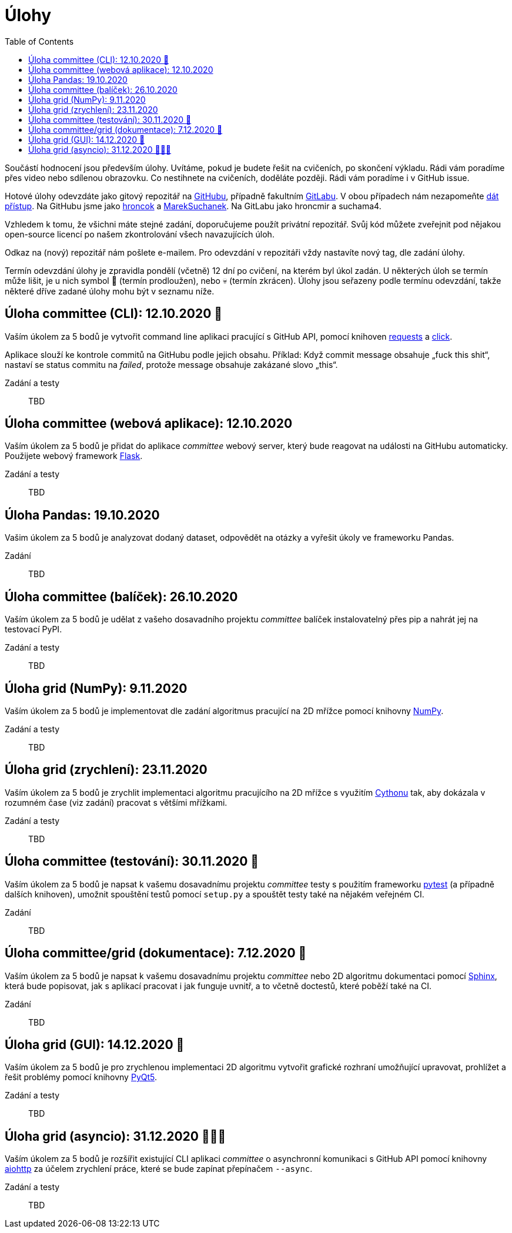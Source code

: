 = Úlohy
:toc:
:warning-caption: :warning:


Součástí hodnocení jsou především úlohy.
Uvítáme, pokud je budete řešit na cvičeních, po skončení výkladu.
Rádi vám poradíme přes video nebo sdílenou obrazovku.
Co nestihnete na cvičeních, doděláte později.
Rádi vám poradíme i v GitHub issue.

Hotové úlohy odevzdáte jako gitový repozitář na https://github.com[GitHubu],
případně fakultním https://gitlab.fit.cvut.cz[GitLabu].
V obou případech nám nezapomeňte
https://help.github.com/articles/inviting-collaborators-to-a-personal-repository/[dát přístup].
Na GitHubu jsme jako https://github.com/hroncok[hroncok] a https://github.com/MarekSuchanek[MarekSuchanek].
Na GitLabu jako hroncmir a suchama4.

Vzhledem k tomu, že všichni máte stejné zadání, doporučujeme použít privátní
repozitář. Svůj kód můžete zveřejnit pod nějakou open-source licencí po našem
zkontrolování všech navazujících úloh.

Odkaz na (nový) repozitář nám pošlete e-mailem.
Pro odevzdání v repozitáři vždy nastavíte nový tag, dle zadání úlohy.

Termín odevzdání úlohy je zpravidla pondělí (včetně) 12 dní po cvičení,
na kterém byl úkol zadán.
U některých úloh se termín může lišit,
je u nich symbol 🌴 (termín prodloužen), nebo 💀 (termín zkrácen).
Úlohy jsou seřazeny podle termínu odevzdání,
takže některé dříve zadané úlohy mohu být v seznamu níže.

== Úloha committee (CLI): 12.10.2020 🌴

Vaším úkolem za 5 bodů je vytvořit command line aplikaci pracující s GitHub API,
pomocí knihoven http://docs.python-requests.org[requests] a
http://click.pocoo.org[click].

Aplikace slouží ke kontrole commitů na GitHubu podle jejich obsahu.
Příklad: Když commit message obsahuje „fuck this shit“,
nastaví se status commitu na _failed_,
protože message obsahuje zakázané slovo „this“.

Zadání a testy::
  TBD

== Úloha committee (webová aplikace): 12.10.2020

Vaším úkolem za 5 bodů je přidat do aplikace _committee_ webový server,
který bude reagovat na události na GitHubu automaticky.
Použijete webový framework http://flask.pocoo.org/[Flask].

Zadání a testy::
  TBD

== Úloha Pandas: 19.10.2020

Vašim úkolem za 5 bodů je analyzovat dodaný dataset,
odpovědět na otázky a vyřešit úkoly ve frameworku Pandas.

Zadání::
  TBD

== Úloha committee (balíček): 26.10.2020

Vaším úkolem za 5 bodů je udělat z vašeho dosavadního projektu _committee_
balíček instalovatelný přes pip a nahrát jej na testovací PyPI.

Zadání a testy::
  TBD
  
== Úloha grid (NumPy): 9.11.2020

Vaším úkolem za 5 bodů je implementovat dle zadání algoritmus pracující na 2D mřížce
pomocí knihovny http://www.numpy.org[NumPy].

Zadání a testy::
  TBD

== Úloha grid (zrychlení): 23.11.2020

Vaším úkolem za 5 bodů je zrychlit implementaci algoritmu pracujícího na 2D mřížce s využitím 
https://cython.readthedocs.io/[Cythonu] tak, aby dokázala 
v rozumném čase (viz zadání) pracovat s většími mřížkami.

Zadání a testy::
  TBD

== Úloha committee (testování): 30.11.2020 🌴

Vaším úkolem za 5 bodů je napsat k vašemu dosavadnímu projektu _committee_ testy
s použitím frameworku https://docs.pytest.org/en/latest/[pytest] (a případně dalších knihoven), 
umožnit spouštění testů pomocí `setup.py` a spouštět testy také na 
nějakém veřejném CI.

Zadání::
  TBD

== Úloha committee/grid (dokumentace): 7.12.2020 🌴

Vaším úkolem za 5 bodů je napsat k vašemu dosavadnímu projektu _committee_ nebo 2D algoritmu dokumentaci 
pomocí http://www.sphinx-doc.org[Sphinx], která bude popisovat, jak s aplikací pracovat i
jak funguje uvnitř, a to včetně doctestů, které poběží také na CI.

Zadání::
  TBD
  
== Úloha grid (GUI): 14.12.2020 🌴

Vaším úkolem za 5 bodů je pro zrychlenou implementaci 2D algoritmu vytvořit grafické
rozhraní umožňující upravovat, prohlížet a řešit problémy pomocí knihovny
https://www.riverbankcomputing.com/software/pyqt/intro[PyQt5].

Zadání a testy::
  TBD
  
== Úloha grid (asyncio): 31.12.2020 🌴🎁🎇

Vaším úkolem za 5 bodů je rozšířit existující CLI aplikaci _committee_ o asynchronní
komunikaci s GitHub API pomocí knihovny https://aiohttp.readthedocs.io[aiohttp]
za účelem zrychlení práce, které se bude zapínat přepínačem `--async`.

Zadání a testy::
  TBD
